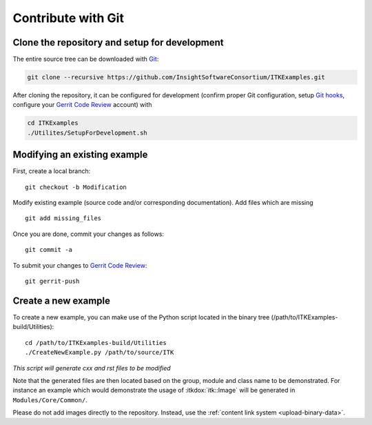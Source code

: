 .. _text-editor-submission:

Contribute with Git
===================

Clone the repository and setup for development
----------------------------------------------

The entire source tree can be downloaded with Git_:

.. code-block:: bash

  git clone --recursive https://github.com/InsightSoftwareConsortium/ITKExamples.git


After cloning the repository, it can be configured for development (confirm
proper Git configuration, setup `Git hooks`_, configure your `Gerrit Code
Review`_ account) with

.. code-block:: bash

  cd ITKExamples
  ./Utilites/SetupForDevelopment.sh


Modifying an existing example
-----------------------------

First, create a local branch::

  git checkout -b Modification


Modify existing example (source code and/or corresponding documentation).
Add files which are missing ::

  git add missing_files


Once you are done, commit your changes as follows::

  git commit -a


To submit your changes to `Gerrit Code Review`_::

  git gerrit-push


Create a new example
--------------------

To create a new example, you can make use of the Python script located in the
binary tree (/path/to/ITKExamples-build/Utilities)::

  cd /path/to/ITKExamples-build/Utilities
  ./CreateNewExample.py /path/to/source/ITK

*This script will generate cxx and rst files to be modified*

Note that the generated files are then located based on the group, module and
class name to be demonstrated. For instance an example which would demonstrate
the usage of :itkdox:`itk::Image` will be generated in
``Modules/Core/Common/``.

Please do not add images directly to the repository.  Instead, use the
:ref:`content link system <upload-binary-data>`.


.. _Git: http://git-scm.com/
.. _Git hooks: http://git-scm.com/book/en/Customizing-Git-Git-Hooks
.. _Gerrit Code Review: http://review.source.kitware.com/#/q/project:ITKExamples,n,z

